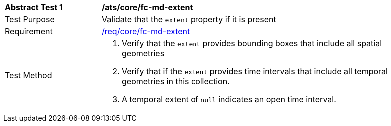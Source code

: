 [[ats_core_fc-md-extent]]
[width="90%",cols="2,6a"]
|===
^|*Abstract Test {counter:ats-id}* |*/ats/core/fc-md-extent* 
^|Test Purpose |Validate that the `extent` property if it is present
^|Requirement |<<req_core_fc-md-extent,/req/core/fc-md-extent>>
^|Test Method |. Verify that the `extent` provides bounding boxes that include all spatial geometries
. Verify that if the `extent` provides time intervals that include all temporal geometries in this collection. 
. A temporal extent of `null` indicates an open time interval.
|===
